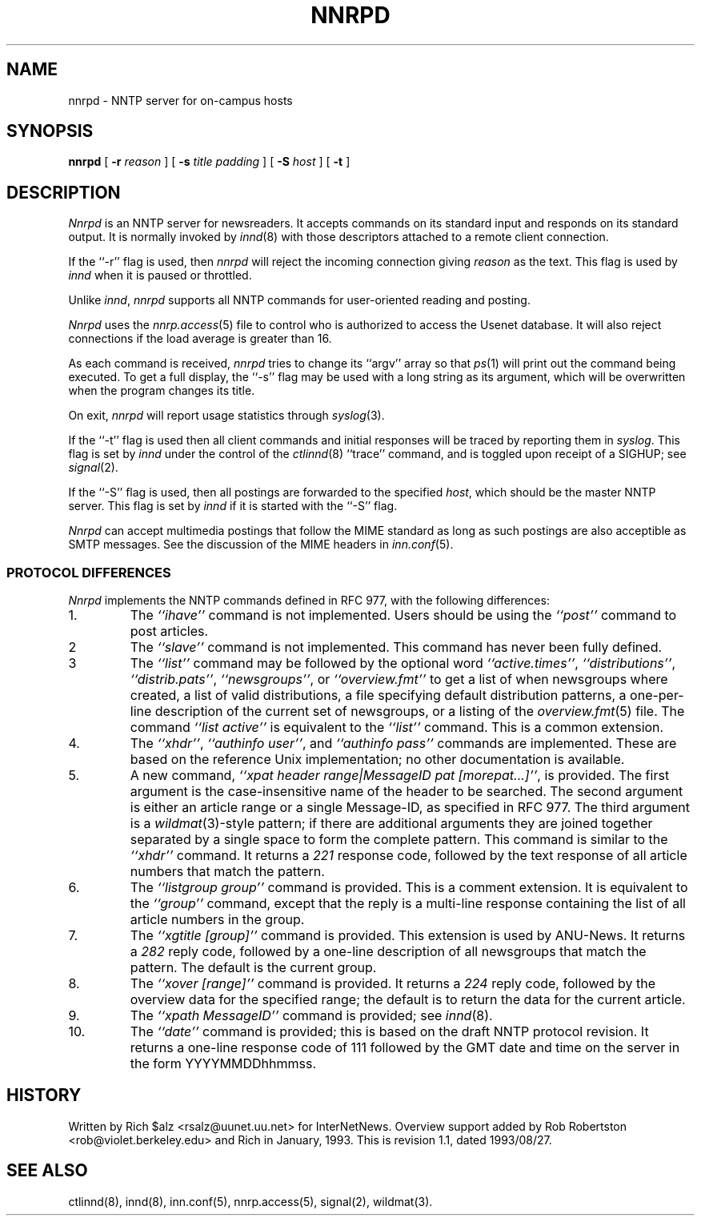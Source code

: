 .\" $Revision: 1.1 $
.TH NNRPD 8
.SH NAME
nnrpd \- NNTP server for on-campus hosts
.SH SYNOPSIS
.B nnrpd
[
.BI \-r " reason"
]
[
.BI \-s " title padding"
]
[
.BI \-S " host"
]
[
.B \-t
]
.SH DESCRIPTION
.I Nnrpd
is an NNTP server for newsreaders.
It accepts commands on its standard input and responds on its standard output.
It is normally invoked by
.IR innd (8)
with those descriptors attached to a remote client connection.
.PP
If the ``\-r'' flag is used, then
.I nnrpd
will reject the incoming connection giving
.I reason
as the text.
This flag is used by
.I innd
when it is paused or throttled.
.PP
Unlike
.IR innd ,
.I nnrpd
supports all NNTP commands for user-oriented reading and posting.
.PP
.I Nnrpd
uses the
.IR nnrp.access (5)
file to control who is authorized to access the Usenet database.
.\" =()<.if @<NNRP_LOADLIMIT>@ \{\>()=
.if 16 \{\
It will also reject connections if the load average is greater than
.\" =()<@<NNRP_LOADLIMIT>@.\}>()=
16.\}
.PP
As each command is received,
.I nnrpd
tries to change its ``argv'' array so that
.IR ps (1)
will print out the command being executed.
To get a full display, the ``\-s'' flag may be used with a long string
as its argument, which will be overwritten when the program changes
its title.
.PP
On exit,
.I nnrpd
will report usage statistics through
.IR syslog (3).
.PP
If the ``\-t'' flag is used then all client commands and initial responses
will be traced by reporting them in
.IR syslog .
This flag is set by
.I innd
under the control of the
.IR ctlinnd (8)
\&``trace'' command, and is toggled upon receipt of a SIGHUP; see
.IR signal (2).
.PP
If the ``\-S'' flag is used, then all postings are forwarded to the
specified
.IR host ,
which should be the master NNTP server.
This flag is set by
.I innd
if it is started with the ``\-S'' flag.
.PP
.I Nnrpd
can accept multimedia postings that follow the MIME standard as long as
such postings are also acceptible as SMTP messages.
See the discussion of the MIME headers in
.IR inn.conf (5).
.SS "PROTOCOL DIFFERENCES"
.I Nnrpd
implements the NNTP commands defined in RFC 977, with the following
differences:
.IP 1.
The
.I "``ihave''"
command is not implemented.
Users should be using the
.I "``post''"
command to post articles.
.IP 2
The
.I "``slave''"
command is not implemented.
This command has never been fully defined.
.IP 3
The
.I "``list''"
command may be followed by the optional word
.IR "``active.times''" ,
.IR "``distributions''" ,
.IR "``distrib.pats''" ,
.IR "``newsgroups''" ,
or
.IR "``overview.fmt''"
to get a list of when newsgroups where created, a list of valid distributions,
a file specifying default distribution patterns, a one-per-line
description of the current set of newsgroups, or a listing of the
.IR overview.fmt (5)
file.
The command
.I "``list active''"
is equivalent to the
.I "``list''"
command.
This is a common extension.
.IP 4.
The
.IR ``xhdr'' ,
.IR "``authinfo user''" ,
and
.I "``authinfo pass''"
commands are implemented.
These are based on the reference Unix implementation; no other documentation
is available.
.IP 5.
A new command,
.IR "``xpat header range|MessageID pat [morepat...]''" ,
is provided.
The first argument is the case-insensitive name of the header to be
searched.
The second argument is either an article range or a single Message-ID,
as specified in RFC 977.
The third argument is a
.IR wildmat (3)-style
pattern; if there are additional arguments they are joined together separated
by a single space to form the complete pattern.
This command is similar to the
.I "``xhdr''"
command.
It returns a
.I 221
response code, followed by the text response of all article numbers
that match the pattern.
.IP 6.
The
.I "``listgroup group''"
command is provided.
This is a comment extension.
It is equivalent to the
.I "``group''"
command, except that the reply is a multi-line response containing the
list of all article numbers in the group.
.IP 7.
The
.I "``xgtitle [group]''"
command is provided.
This extension is used by ANU-News.
It returns a
.I 282
reply code, followed by a one-line description of all newsgroups that
match the pattern.
The default is the current group.
.IP 8.
The
.I "``xover [range]''"
command is provided.
It returns a
.I 224
reply code, followed by the overview data for the specified range; the
default is to return the data for the current article.
.IP 9.
The
.I "``xpath MessageID''"
command is provided; see
.IR innd (8).
.IP 10.
The
.I "``date''"
command is provided; this is based on the draft NNTP protocol revision.
It returns a one-line response code of 111 followed by the GMT date
and time on the server in the form YYYYMMDDhhmmss.
.SH HISTORY
Written by Rich $alz <rsalz@uunet.uu.net> for InterNetNews.
Overview support added by Rob Robertston <rob@violet.berkeley.edu> and
Rich in January, 1993.
.de R$
This is revision \\$3, dated \\$4.
..
.R$ $Id: nnrpd.8,v 1.1 1993/08/27 02:46:06 alm Exp $
.SH "SEE ALSO"
ctlinnd(8), innd(8), inn.conf(5), nnrp.access(5), signal(2), wildmat(3).
